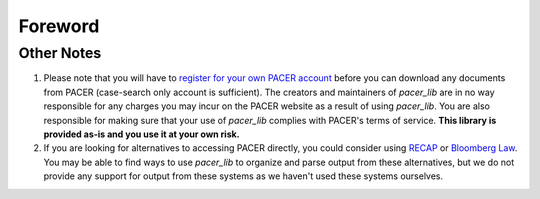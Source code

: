 ********
Foreword
********
===========
Other Notes
===========
#. Please note that you will have to `register for your own PACER account 
   <http://www.pacer.gov/register.html>`_ before you can download any documents
   from PACER (case-search only account is sufficient). The creators and 
   maintainers of *pacer_lib* are in no way responsible for any charges you may 
   incur on the PACER website as a result of using *pacer_lib*. You are also 
   responsible for making sure that your use of  *pacer_lib* complies with 
   PACER's terms of service. **This library is provided as-is and you use it at 
   your own risk.**

#. If you are looking for alternatives to accessing PACER directly, you
   could consider using `RECAP <http://www.recapthelaw.org>`_ or `Bloomberg Law
   <http://about.bloomberglaw.com>`_. You may be able to find ways to use 
   *pacer_lib* to organize and parse output from these alternatives, but we do
   not provide any support for output from these systems as we haven't used 
   these systems ourselves.


  

